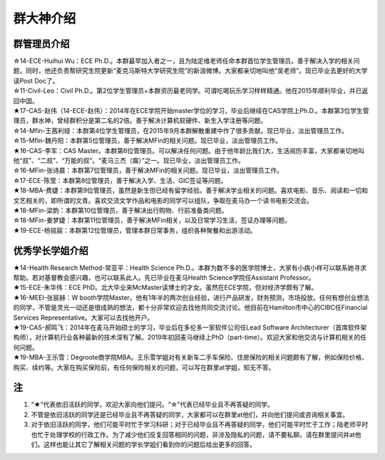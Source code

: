 群大神介绍
============
群管理员介绍
---------------------------------------------
| ☆14-ECE-Huihui Wu：ECE Ph.D.。本群最早加入者之一，且为陆定维老师任命本群首位学生管理员。善于解决入学的相关问题。同时，他还负责帮研究生院更新“麦克马斯特大学研究生院”的新浪微博。大家都亲切地叫他“吴老师”。现已毕业去更好的大学读Post Doc了。
| ☆11-Civil-Leo：Civil Ph.D.。第2位学生管理员+本群资历最老同学。可谓吃喝玩乐学习样样精通。他在2015年顺利毕业，并已返回中国。
| ★17-CAS-赵伟（14-ECE-赵伟）：2014年在ECE学院开始master学位的学习，毕业后继续在CAS学院上Ph.D.。本群第3位学生管理员，群水神，曾经群积分是第二名的2倍。善于解决计算机软硬件、新生入学注册等问题。
| ☆14-Mfin-王茜利娅：本群第4位学生管理员，在2015年9月本群解散重建中作了很多贡献。现已毕业，淡出管理员工作。
| ☆15-Mfin-魏丹阳：本群第5位管理员，善于解决MFin的相关问题。现已毕业，淡出管理员工作。
| ★16-CAS-李军：CAS Master。本群第6位管理员。可以解决任何问题。由于他年龄比我们大，生活阅历丰富，大家都亲切地叫他“叔”、“二叔”、“万能的叔”。“麦马三杰（瘸）”之一。现已毕业，淡出管理员工作。
| ☆16-MFin-张诗晨：本群第7位管理员，善于解决MFin的相关问题。现已毕业，淡出管理员工作。
| ☆17-ECE-陈莹：本群第8位管理员，善于解决入学、生活、GIC签证等问题。
| ★18-MBA-费婕：本群第9位管理员，虽然是新生但已经有留学经验。善于解决学业相关的问题。喜欢电影、音乐、阅读和一切和文艺相关的，即所谓的文青。喜欢交流文学作品和电影的同学可以组队，争取在麦马办一个读书电影交流会。
| ★18-MFin-梁韵：本群第10位管理员，善于解决出行购物、行前准备类问题。
| ☆18-MFin-姜梦婕：本群第11位管理员，善于解决MFin相关，以及日常学习生活，签证办理等问题。
| ★19-ECE-杨铭宸：本群第12位管理员，管理本群日常事务，组织各种聚餐和出游活动。

优秀学长学姐介绍
---------------------------------------
| ★14-Health Research Method-常亚平：Health Science Ph.D.。本群为数不多的医学院博士，大家有小病小样可以联系她寻求帮助。若对基督教会感兴趣，也可以联系此人。先已毕业在麦马Health Science学院任Assistant Professor。
| ★15-ECE-朱华伟：ECE PhD。北大毕业来McMaster读博士的才女。虽然在ECE学院，但对经济学颇有了解。
| ★16-MEEI-张宸赫：W booth学院Master。他有1年半的两次创业经验，进行产品研发，财务预测，市场投放。任何有想创业想法的同学，不管是灵光一动还是很成熟的想法，都十分非常欢迎去找他共同交流讨论。他目前在Hamilton市中心的CIBC任Financial Services Representative。大家可以去找他开户。
| ★19-CAS-郝鸣飞：2014年在麦马开始硕士的学习，毕业后在多伦多一家软件公司任Lead Software Architecturer（首席软件架构师），对计算机行业各种最新的技术深有了解。2019年初回麦马继续上PhD（part-time）。欢迎大家和他交流与计算机相关的任何问题。
| ★19-MBA-王乐雪：Degroote商学院MBA。王乐雪学姐对有关新车二手车保险、住房保险的相关问题颇有了解，例如保险价格、购买、续约等。大家在购买保险前，有任何保险相关的问题，可以写在群里at学姐，知无不答。

注
-----------------------
1) “★”代表依旧活跃的同学，欢迎大家向他们提问。“☆”代表已经毕业且不再答疑的同学。
#) 不管是依旧活跃的同学还是已经毕业且不再答疑的同学，大家都可以在群里at他们，并向他们提问或咨询相关事宜。
#) 对于依旧活跃的同学，他们可能平时忙于学习科研；对于已经毕业且不再答疑的同学，他们可能平时忙于工作；陆老师平时也忙于处理学校的行政工作。为了减少他们反复回答相同的问题，非涉及隐私的问题，请不要私聊。请在群里提问并at他们。这样也能让其它了解相关问题的学长学姐们看到你的问题后给出更多的回答。